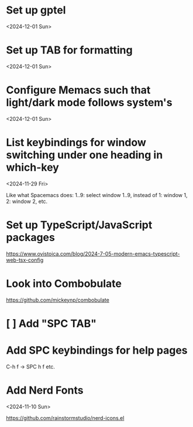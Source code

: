* Set up gptel

<2024-12-01 Sun>

* Set up TAB for formatting
<2024-12-01 Sun>

* Configure Memacs such that light/dark mode follows system's

<2024-12-01 Sun>

* List keybindings for window switching under one heading in which-key
:PROPERTIES:
:REGISTERED: <2024-11-29 Fri>
:END:

<2024-11-29 Fri>

Like what Spacemacs does: 1..9: select window 1..9, instead of 1: window 1, 2:
window 2, etc.

* Set up TypeScript/JavaScript packages

https://www.ovistoica.com/blog/2024-7-05-modern-emacs-typescript-web-tsx-config

* Look into Combobulate

https://github.com/mickeynp/combobulate

* [ ] Add "SPC TAB"
* Add SPC keybindings for help pages

C-h f -> SPC h f
etc.

* Add Nerd Fonts
<2024-11-10 Sun>

https://github.com/rainstormstudio/nerd-icons.el

